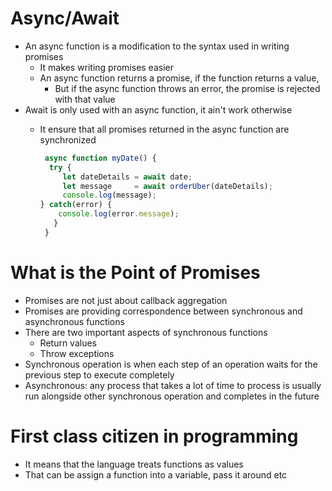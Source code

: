 * Async/Await
 - An async function is a modification to the syntax used in writing promises
  - It makes writing promises easier
  - An async function returns a promise, if the function returns a value,
   - But if the async function throws an error, the promise is rejected with that value
 - Await is only used with an async function, it ain't work otherwise
  - It ensure that all promises returned in the async function are synchronized
  #+BEGIN_SRC javascript
   async function myDate() {
    try {
       let dateDetails = await date;
       let message     = await orderUber(dateDetails);
       console.log(message);
  } catch(error) {
      console.log(error.message);
     }
   }
   #+END_SRC
*  What is the Point of Promises
 - Promises are not just about callback aggregation
 - Promises are providing correspondence between synchronous and asynchronous functions
 - There are two important aspects of synchronous functions
  -  Return values
  -  Throw exceptions
 - Synchronous operation is when each step of an operation waits for the previous step to execute completely
 - Asynchronous: any process that takes a lot of time to process is usually run alongside other synchronous operation and completes in the future
 
*  First class citizen in programming
 - It means that the language treats functions as values
 - That can be assign a function into a variable, pass it around etc